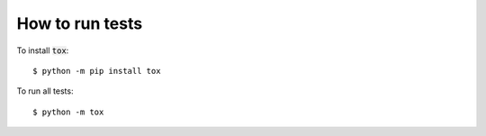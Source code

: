 How to run tests
================

To install :code:`tox`::

    $ python -m pip install tox

To run all tests::

    $ python -m tox
